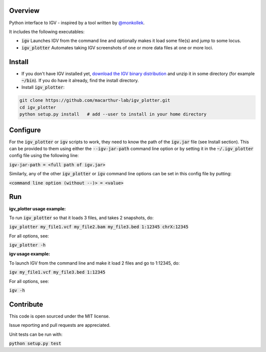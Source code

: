 Overview
~~~~~~~~

Python interface to IGV - inspired by a tool written by `@monkollek
<https://github.com/monkollek>`_.

It includes the following executables:

* :code:`igv`    Launches IGV from the command line and optionally makes it load some file(s) and jump to some locus. 
* :code:`igv_plotter`   Automates taking IGV screenshots of one or more data files at one or more loci.

Install
~~~~~~~~

* If you don't have IGV installed yet, `download the IGV binary distribution <https://www.broadinstitute.org/software/igv/download>`_ and unzip it in some directory (for example :code:`~/bin`). If you do have it already, find the install directory. 
* Install :code:`igv_plotter`:

.. code:: py
    
    git clone https://github.com/macarthur-lab/igv_plotter.git
    cd igv_plotter
    python setup.py install   # add --user to install in your home directory
    

Configure
~~~~~~~~~

For the :code:`igv_plotter` or :code:`igv` scripts to work, they need to know the path of the :code:`igv.jar` file (see Install section). 
This can be provided to them using either the :code:`--igv-jar-path` command line option or by setting it in the 
:code:`~/.igv_plotter` config file using the following line:

:code:`igv-jar-path = <full path of igv.jar>`

Similarly, any of the other :code:`igv_plotter` or :code:`igv` command line options can be set in this config
file by putting:

:code:`<command line option (without --)> = <value>`

Run
~~~

**igv_plotter usage example:**

To run :code:`igv_plotter` so that it loads 3 files, and takes 2 snapshots, do:

:code:`igv_plotter  my_file1.vcf  my_file2.bam  my_file3.bed 1:12345 chrX:12345`

For all options, see:

:code:`igv_plotter -h`


**igv usage example:**

To launch IGV from the command line and make it load 2 files and go to 1:12345, do:

:code:`igv  my_file1.vcf  my_file3.bed 1:12345`

For all options, see:

:code:`igv -h`

Contribute
~~~~~~~~~~

.. image:: https://api.travis-ci.org/macarthur-lab/igv_plotter.svg?branch=master
   :target: https://travis-ci.org/macarthur-lab/igv_plotter
    
    
This code is open sourced under the MIT license. 

Issue reporting and pull requests are appreciated.

Unit tests can be run with:

:code:`python setup.py test`




